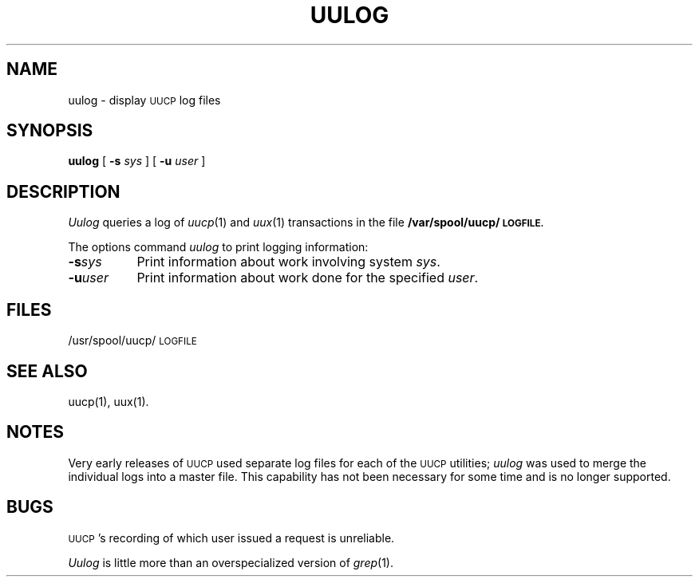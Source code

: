 .\" Copyright (c) 1986,1990 Regents of the University of California.
.\" All rights reserved.  The Berkeley software License Agreement
.\" specifies the terms and conditions for redistribution.
.\"
.\"		@(#)uulog.1	6.3 (Berkeley) 06/24/90
.\"
.TH UULOG 1 "%Q"
.UC 6
.SH NAME
uulog \- display \s-1UUCP\s0 log files
.SH SYNOPSIS
.B uulog
[
.B \-s
.I sys
] [
.B \-u
.I user
]
.SH DESCRIPTION
.I Uulog
queries a log
of 
.IR uucp (1)
and
.IR uux (1)
transactions in the file
.B /var/spool/uucp/\s-1LOGFILE.\s0
.PP
The options command 
.I uulog
to print logging information:
.TP 8
.BI \-s sys\^
Print information about work involving system
.IR sys .
.TP 8
.BI \-u user\^
Print information about work done for the specified
.IR user .
.SH FILES
/usr/spool/uucp/\s-1LOGFILE\s0
.SH SEE ALSO
uucp(1), uux(1).
.SH NOTES
Very early releases of \s-1UUCP\s0 used separate log files
for each of the \s-1UUCP\s0 utilities;
.I uulog
was used to merge the individual logs into a master file.
This capability has not been necessary for some time and is
no longer supported.
.SH BUGS
\s-1UUCP\s0's recording of which user issued a request is unreliable.
.PP
.I Uulog
is little more than an overspecialized version of
.IR grep (1).
